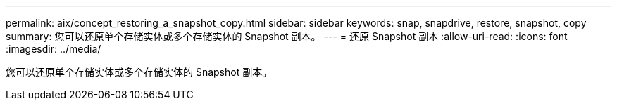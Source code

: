 ---
permalink: aix/concept_restoring_a_snapshot_copy.html 
sidebar: sidebar 
keywords: snap, snapdrive, restore, snapshot, copy 
summary: 您可以还原单个存储实体或多个存储实体的 Snapshot 副本。 
---
= 还原 Snapshot 副本
:allow-uri-read: 
:icons: font
:imagesdir: ../media/


[role="lead"]
您可以还原单个存储实体或多个存储实体的 Snapshot 副本。

